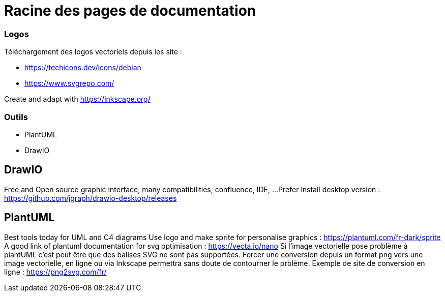 = Racine des pages de documentation

=== Logos

Téléchargement des logos vectoriels depuis les site :

- https://techicons.dev/icons/debian
- https://www.svgrepo.com/

Create and adapt with https://inkscape.org/



=== Outils


*  PlantUML
*  DrawIO


== DrawIO

Free and Open source graphic interface, many compatibilities, confluence, IDE, ...
Prefer install desktop version : https://github.com/jgraph/drawio-desktop/releases

== PlantUML

Best tools today for UML and C4 diagrams
Use logo and make sprite for personalise graphics : https://plantuml.com/fr-dark/sprite
A good link of plantuml documentation for svg optimisation : https://vecta.io/nano
Si l'image vectorielle pose problème à plantUML c'est peut être que des balises SVG ne sont pas supportées.
Forcer une conversion depuis un format png vers une image vectorielle, en ligne ou via Inkscape permettra sans doute de contourner le prblème.
Exemple de site de conversion en ligne : https://png2svg.com/fr/
